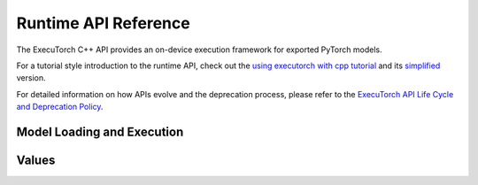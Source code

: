Runtime API Reference
================================

The ExecuTorch C++ API provides an on-device execution framework for exported PyTorch models.

For a tutorial style introduction to the runtime API, check out the
`using executorch with cpp tutorial <using-executorch-cpp.html>`__ and its `simplified <extension-module.html>`__ version.

For detailed information on how APIs evolve and the deprecation process, please refer to the `ExecuTorch API Life Cycle and Deprecation Policy <api-life-cycle.html>`__.

Model Loading and Execution
---------------------------

.. doxygenclass:: executorch::runtime::Program
  :members:

.. doxygenclass:: executorch::runtime::Method
  :members:

.. doxygenclass:: executorch::runtime::MethodMeta
  :members:

.. doxygenclass:: executorch::runtime::DataLoader
  :members:

.. doxygenclass:: executorch::runtime::MemoryAllocator
  :members:

.. doxygenclass:: executorch::runtime::HierarchicalAllocator
  :members:

.. doxygenclass:: executorch::runtime::MemoryManager
  :members:

Values
------

.. doxygenstruct:: executorch::runtime::EValue
  :members:

.. doxygenclass:: executorch::runtime::etensor::Tensor
  :members:
